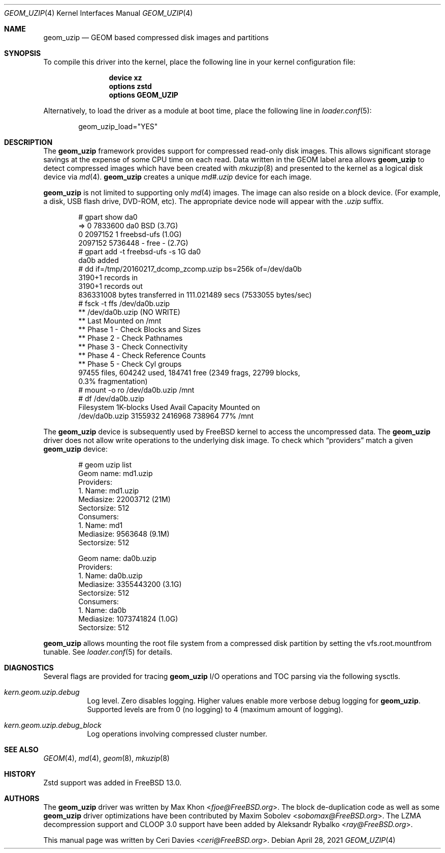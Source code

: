 .\"
.\" Copyright (c) 2006 Ceri Davies
.\" All rights reserved.
.\"
.\" Redistribution and use in source and binary forms, with or without
.\" modification, are permitted provided that the following conditions
.\" are met:
.\" 1. Redistributions of source code must retain the above copyright
.\"    notice, this list of conditions and the following disclaimer.
.\" 2. Redistributions in binary form must reproduce the above copyright
.\"    notice, this list of conditions and the following disclaimer in the
.\"    documentation and/or other materials provided with the distribution.
.\"
.\" THIS SOFTWARE IS PROVIDED BY THE AUTHOR AND CONTRIBUTORS ``AS IS'' AND
.\" ANY EXPRESS OR IMPLIED WARRANTIES, INCLUDING, BUT NOT LIMITED TO, THE
.\" IMPLIED WARRANTIES OF MERCHANTABILITY AND FITNESS FOR A PARTICULAR PURPOSE
.\" ARE DISCLAIMED.  IN NO EVENT SHALL THE AUTHOR OR CONTRIBUTORS BE LIABLE
.\" FOR ANY DIRECT, INDIRECT, INCIDENTAL, SPECIAL, EXEMPLARY, OR CONSEQUENTIAL
.\" DAMAGES (INCLUDING, BUT NOT LIMITED TO, PROCUREMENT OF SUBSTITUTE GOODS
.\" OR SERVICES; LOSS OF USE, DATA, OR PROFITS; OR BUSINESS INTERRUPTION)
.\" HOWEVER CAUSED AND ON ANY THEORY OF LIABILITY, WHETHER IN CONTRACT, STRICT
.\" LIABILITY, OR TORT (INCLUDING NEGLIGENCE OR OTHERWISE) ARISING IN ANY WAY
.\" OUT OF THE USE OF THIS SOFTWARE, EVEN IF ADVISED OF THE POSSIBILITY OF
.\" SUCH DAMAGE.
.\"
.\" $FreeBSD$
.\"
.Dd April 28, 2021
.Dt GEOM_UZIP 4
.Os
.Sh NAME
.Nm geom_uzip
.Nd "GEOM based compressed disk images and partitions"
.Sh SYNOPSIS
To compile this driver into the kernel,
place the following line in your
kernel configuration file:
.Bd -ragged -offset indent
.Cd "device xz"
.Cd "options zstd"
.Cd "options GEOM_UZIP"
.Ed
.Pp
Alternatively, to load the driver as a
module at boot time, place the following line in
.Xr loader.conf 5 :
.Bd -literal -offset indent
geom_uzip_load="YES"
.Ed
.Sh DESCRIPTION
The
.Nm
framework provides support for compressed read-only
disk images.
This allows significant storage savings at the expense of
some CPU time on each read.
Data written in the GEOM label area allows
.Nm
to detect compressed images which have been created with
.Xr mkuzip 8
and presented to the kernel as a logical disk device via
.Xr md 4 .
.Nm
creates a unique
.Pa md#.uzip
device for each image.
.Pp
.Nm
is not limited to supporting only
.Xr md 4
images.
The image can also reside on a block device.
.Pq For example, a disk, USB flash drive, DVD-ROM, etc .
The appropriate device node will appear with the
.Pa .uzip
suffix.
.Bd -literal -offset indent
# gpart show da0
=>      0  7833600  da0  BSD  (3.7G)
        0  2097152    1  freebsd-ufs  (1.0G)
  2097152  5736448       - free -  (2.7G)
# gpart add -t freebsd-ufs -s 1G da0
da0b added
# dd if=/tmp/20160217_dcomp_zcomp.uzip bs=256k of=/dev/da0b
3190+1 records in
3190+1 records out
836331008 bytes transferred in 111.021489 secs (7533055 bytes/sec)
# fsck -t ffs /dev/da0b.uzip
** /dev/da0b.uzip (NO WRITE)
** Last Mounted on /mnt
** Phase 1 - Check Blocks and Sizes
** Phase 2 - Check Pathnames
** Phase 3 - Check Connectivity
** Phase 4 - Check Reference Counts
** Phase 5 - Check Cyl groups
97455 files, 604242 used, 184741 free (2349 frags, 22799 blocks,
   0.3% fragmentation)
# mount -o ro /dev/da0b.uzip /mnt
# df /dev/da0b.uzip
Filesystem     1K-blocks    Used  Avail Capacity  Mounted on
/dev/da0b.uzip   3155932 2416968 738964    77%    /mnt
.Ed
.Pp
The
.Nm
device is subsequently used by
.Fx
kernel to access the uncompressed data.
The
.Nm
driver does not allow write operations to the underlying disk image.
To check which
.Dq providers
match a given
.Nm
device:
.Bd -literal -offset indent
# geom uzip list
Geom name: md1.uzip
Providers:
1. Name: md1.uzip
   Mediasize: 22003712 (21M)
   Sectorsize: 512
Consumers:
1. Name: md1
   Mediasize: 9563648 (9.1M)
   Sectorsize: 512

Geom name: da0b.uzip
Providers:
1. Name: da0b.uzip
   Mediasize: 3355443200 (3.1G)
   Sectorsize: 512
Consumers:
1. Name: da0b
   Mediasize: 1073741824 (1.0G)
   Sectorsize: 512
.Ed
.Pp
.Nm
allows mounting the root file system from a compressed disk partition by
setting the
.Dv vfs.root.mountfrom
tunable.
See
.Xr loader.conf 5
for details.
.Sh DIAGNOSTICS
Several flags are provided for tracing
.Nm
I/O operations and TOC parsing via the following sysctls.
.Bl -tag -width indent
.It Va kern.geom.uzip.debug
Log level.
Zero disables logging.
Higher values enable more verbose debug logging for
.Nm .
Supported levels are from 0 (no logging) to 4 (maximum amount of logging).
.It Va kern.geom.uzip.debug_block
Log operations involving compressed cluster number.
.El
.Sh SEE ALSO
.Xr GEOM 4 ,
.Xr md 4 ,
.Xr geom 8 ,
.Xr mkuzip 8
.Sh HISTORY
Zstd support was added in
.Fx 13.0 .
.Sh AUTHORS
.An -nosplit
The
.Nm
driver was written by
.An Max Khon Aq Mt fjoe@FreeBSD.org .
The block de-duplication code as well as some
.Nm
driver optimizations have been contributed by
.An Maxim Sobolev Aq Mt sobomax@FreeBSD.org .
The LZMA decompression support and CLOOP 3.0 support have been added by
.An Aleksandr Rybalko Aq Mt ray@FreeBSD.org .
.Pp
This manual page was written by
.An Ceri Davies Aq Mt ceri@FreeBSD.org .
